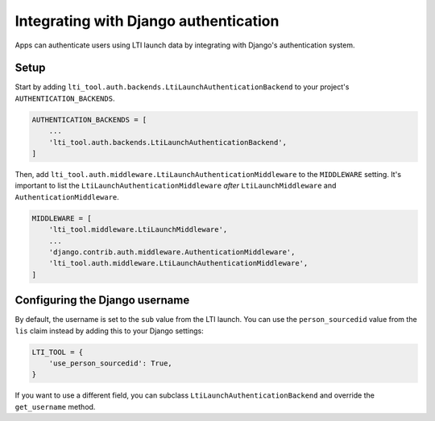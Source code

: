 Integrating with Django authentication
======================================

Apps can authenticate users using LTI launch data by integrating with Django's authentication system.

Setup
-----

Start by adding ``lti_tool.auth.backends.LtiLaunchAuthenticationBackend`` to your project's ``AUTHENTICATION_BACKENDS``.

.. code-block:: python

    AUTHENTICATION_BACKENDS = [
        ...
        'lti_tool.auth.backends.LtiLaunchAuthenticationBackend',
    ]

Then, add ``lti_tool.auth.middleware.LtiLaunchAuthenticationMiddleware`` to the ``MIDDLEWARE`` setting.
It's important to list the ``LtiLaunchAuthenticationMiddleware`` *after* ``LtiLaunchMiddleware`` and
``AuthenticationMiddleware``.

.. code-block:: python

    MIDDLEWARE = [
        'lti_tool.middleware.LtiLaunchMiddleware',
        ...
        'django.contrib.auth.middleware.AuthenticationMiddleware',
        'lti_tool.auth.middleware.LtiLaunchAuthenticationMiddleware',
    ]

Configuring the Django username
-------------------------------

By default, the username is set to the ``sub`` value from the LTI launch.  You can use the ``person_sourcedid``
value from the ``lis`` claim instead by adding this to your Django settings:

.. code-block:: python

    LTI_TOOL = {
        'use_person_sourcedid': True,
    }

If you want to use a different field, you can subclass ``LtiLaunchAuthenticationBackend`` and override the
``get_username`` method.